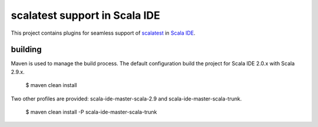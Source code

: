 scalatest support in Scala IDE
==============================

This project contains plugins for seamless support of `scalatest`__ in `Scala IDE`__.

__ http://scalatest.org
__ http://scala-ide.org

building
--------

Maven is used to manage the build process. The default configuration build the project for Scala IDE 2.0.x with Scala 2.9.x.

  $ maven clean install

Two other profiles are provided: scala-ide-master-scala-2.9 and scala-ide-master-scala-trunk.

  $ maven clean install -P scala-ide-master-scala-trunk
